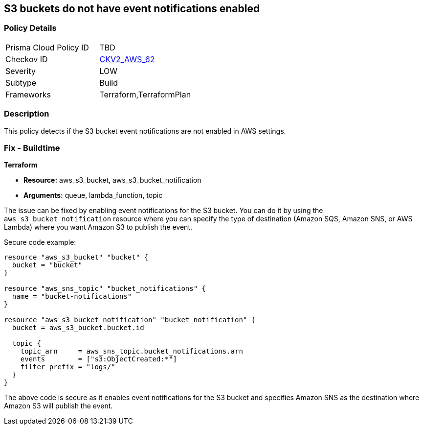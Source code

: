 == S3 buckets do not have event notifications enabled
                
=== Policy Details 

[width=45%]
[cols="1,1"]
|=== 
|Prisma Cloud Policy ID 
| TBD

|Checkov ID 
| https://github.com/bridgecrewio/checkov/blob/main/checkov/terraform/checks/graph_checks/aws/S3BucketEventNotifications.yaml[CKV2_AWS_62]

|Severity
|LOW

|Subtype
|Build

|Frameworks
|Terraform,TerraformPlan

|=== 

=== Description

This policy detects if the S3 bucket event notifications are not enabled in AWS settings.

=== Fix - Buildtime
                
*Terraform*
                
* *Resource:* aws_s3_bucket, aws_s3_bucket_notification
* *Arguments:* queue, lambda_function, topic

The issue can be fixed by enabling event notifications for the S3 bucket. You can do it by using the `aws_s3_bucket_notification` resource where you can specify the type of destination (Amazon SQS, Amazon SNS, or AWS Lambda) where you want Amazon S3 to publish the event.

Secure code example:

[source,go]
----
resource "aws_s3_bucket" "bucket" {
  bucket = "bucket"
}

resource "aws_sns_topic" "bucket_notifications" {
  name = "bucket-notifications"
}

resource "aws_s3_bucket_notification" "bucket_notification" {
  bucket = aws_s3_bucket.bucket.id

  topic {
    topic_arn     = aws_sns_topic.bucket_notifications.arn
    events        = ["s3:ObjectCreated:*"]
    filter_prefix = "logs/"
  }
}
----

The above code is secure as it enables event notifications for the S3 bucket and specifies Amazon SNS as the destination where Amazon S3 will publish the event.
